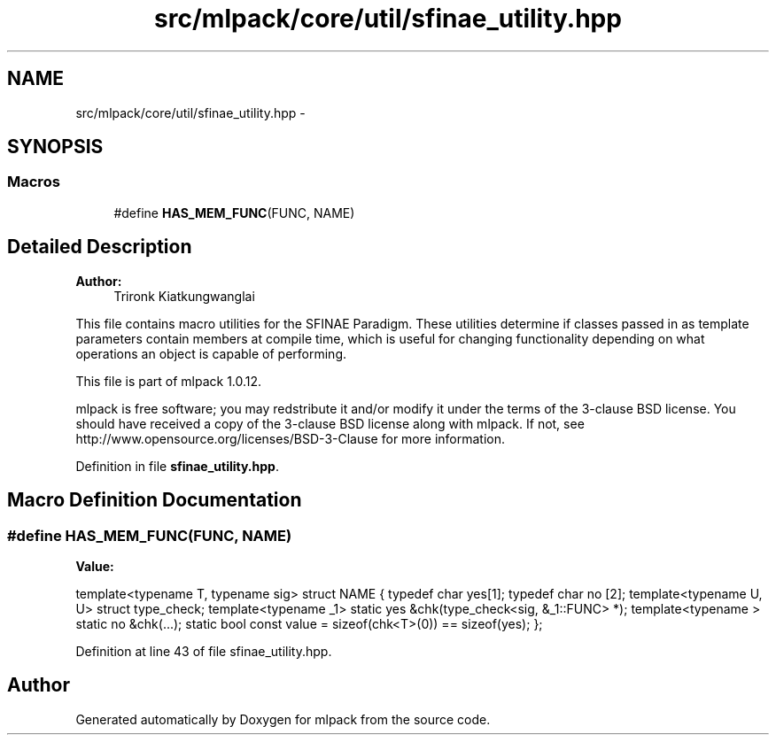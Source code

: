 .TH "src/mlpack/core/util/sfinae_utility.hpp" 3 "Sat Mar 14 2015" "Version 1.0.12" "mlpack" \" -*- nroff -*-
.ad l
.nh
.SH NAME
src/mlpack/core/util/sfinae_utility.hpp \- 
.SH SYNOPSIS
.br
.PP
.SS "Macros"

.in +1c
.ti -1c
.RI "#define \fBHAS_MEM_FUNC\fP(FUNC, NAME)"
.br
.in -1c
.SH "Detailed Description"
.PP 

.PP
\fBAuthor:\fP
.RS 4
Trironk Kiatkungwanglai
.RE
.PP
This file contains macro utilities for the SFINAE Paradigm\&. These utilities determine if classes passed in as template parameters contain members at compile time, which is useful for changing functionality depending on what operations an object is capable of performing\&.
.PP
This file is part of mlpack 1\&.0\&.12\&.
.PP
mlpack is free software; you may redstribute it and/or modify it under the terms of the 3-clause BSD license\&. You should have received a copy of the 3-clause BSD license along with mlpack\&. If not, see http://www.opensource.org/licenses/BSD-3-Clause for more information\&. 
.PP
Definition in file \fBsfinae_utility\&.hpp\fP\&.
.SH "Macro Definition Documentation"
.PP 
.SS "#define HAS_MEM_FUNC(FUNC, NAME)"
\fBValue:\fP
.PP
.nf
template<typename T, typename sig>                                             \
struct NAME {                                                                  \
  typedef char yes[1];                                                         \
  typedef char no [2];                                                         \
  template<typename U, U> struct type_check;                                   \
  template<typename _1> static yes &chk(type_check<sig, &_1::FUNC> *);         \
  template<typename   > static no  &chk(\&.\&.\&.);                                  \
  static bool const value = sizeof(chk<T>(0)) == sizeof(yes);                  \
};
.fi
.PP
Definition at line 43 of file sfinae_utility\&.hpp\&.
.SH "Author"
.PP 
Generated automatically by Doxygen for mlpack from the source code\&.
